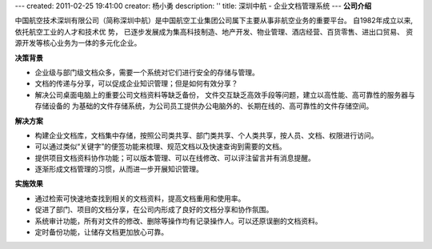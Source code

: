 ---
created: 2011-02-25 19:41:00
creator: 杨小勇
description: ''
title: 深圳中航 - 企业文档管理系统
---
**公司介绍**

.. image:: img/logo-szzh.gif
   :class: float-right

中国航空技术深圳有限公司（简称深圳中航）是中国航空工业集团公司属下主要从事非航空业务的重要平台。
自1982年成立以来,依托航空工业的人才和技术优 势，
已逐步发展成为集高科技制造、地产开发、物业管理、酒店经营、百货零售、进出口贸易、
资源开发等核心业务为一体的多元化企业。 

**决策背景**

- 企业级与部门级文档众多，需要一个系统对它们进行安全的存储与管理。
- 文档的传递与分享，可以促成企业知识管理；但是如何有效分享？
- 解决公司桌面电脑上的重要公司文档资料等缺乏备份，
  文件交互缺乏高效手段等问题，建立以高性能、高可靠性的服务器与存储设备的
  为基础的文件存储系统，为公司员工提供办公电脑外的、长期在线的、高可靠性的文件存储空间。

**解决方案**

- 构建企业文档库，文档集中存储，按照公司类共享、部门类共享、个人类共享，按人员、文档、权限进行访问。
- 可以通过类似“关键字”的便签功能来梳理、规范文档以及快速查询到需要的文档。
- 提供项目文档资料协作功能；可以版本管理、可以在线修改、可以评注留言并有消息提醒。
- 逐渐形成文档管理的习惯，从而进一步开展知识管理。

**实施效果**

- 通过检索可快速地查找到相关的文档资料，提高文档重用和使用率。
- 促进了部门、项目的文档分享，在公司内形成了良好的文档分享和协作氛围。
- 系统审计功能，所有对文件的修改、删除等操作均有记录操作人。可以还原误删的文档资料。
- 定时备份功能，让储存文档更加放心可靠。



